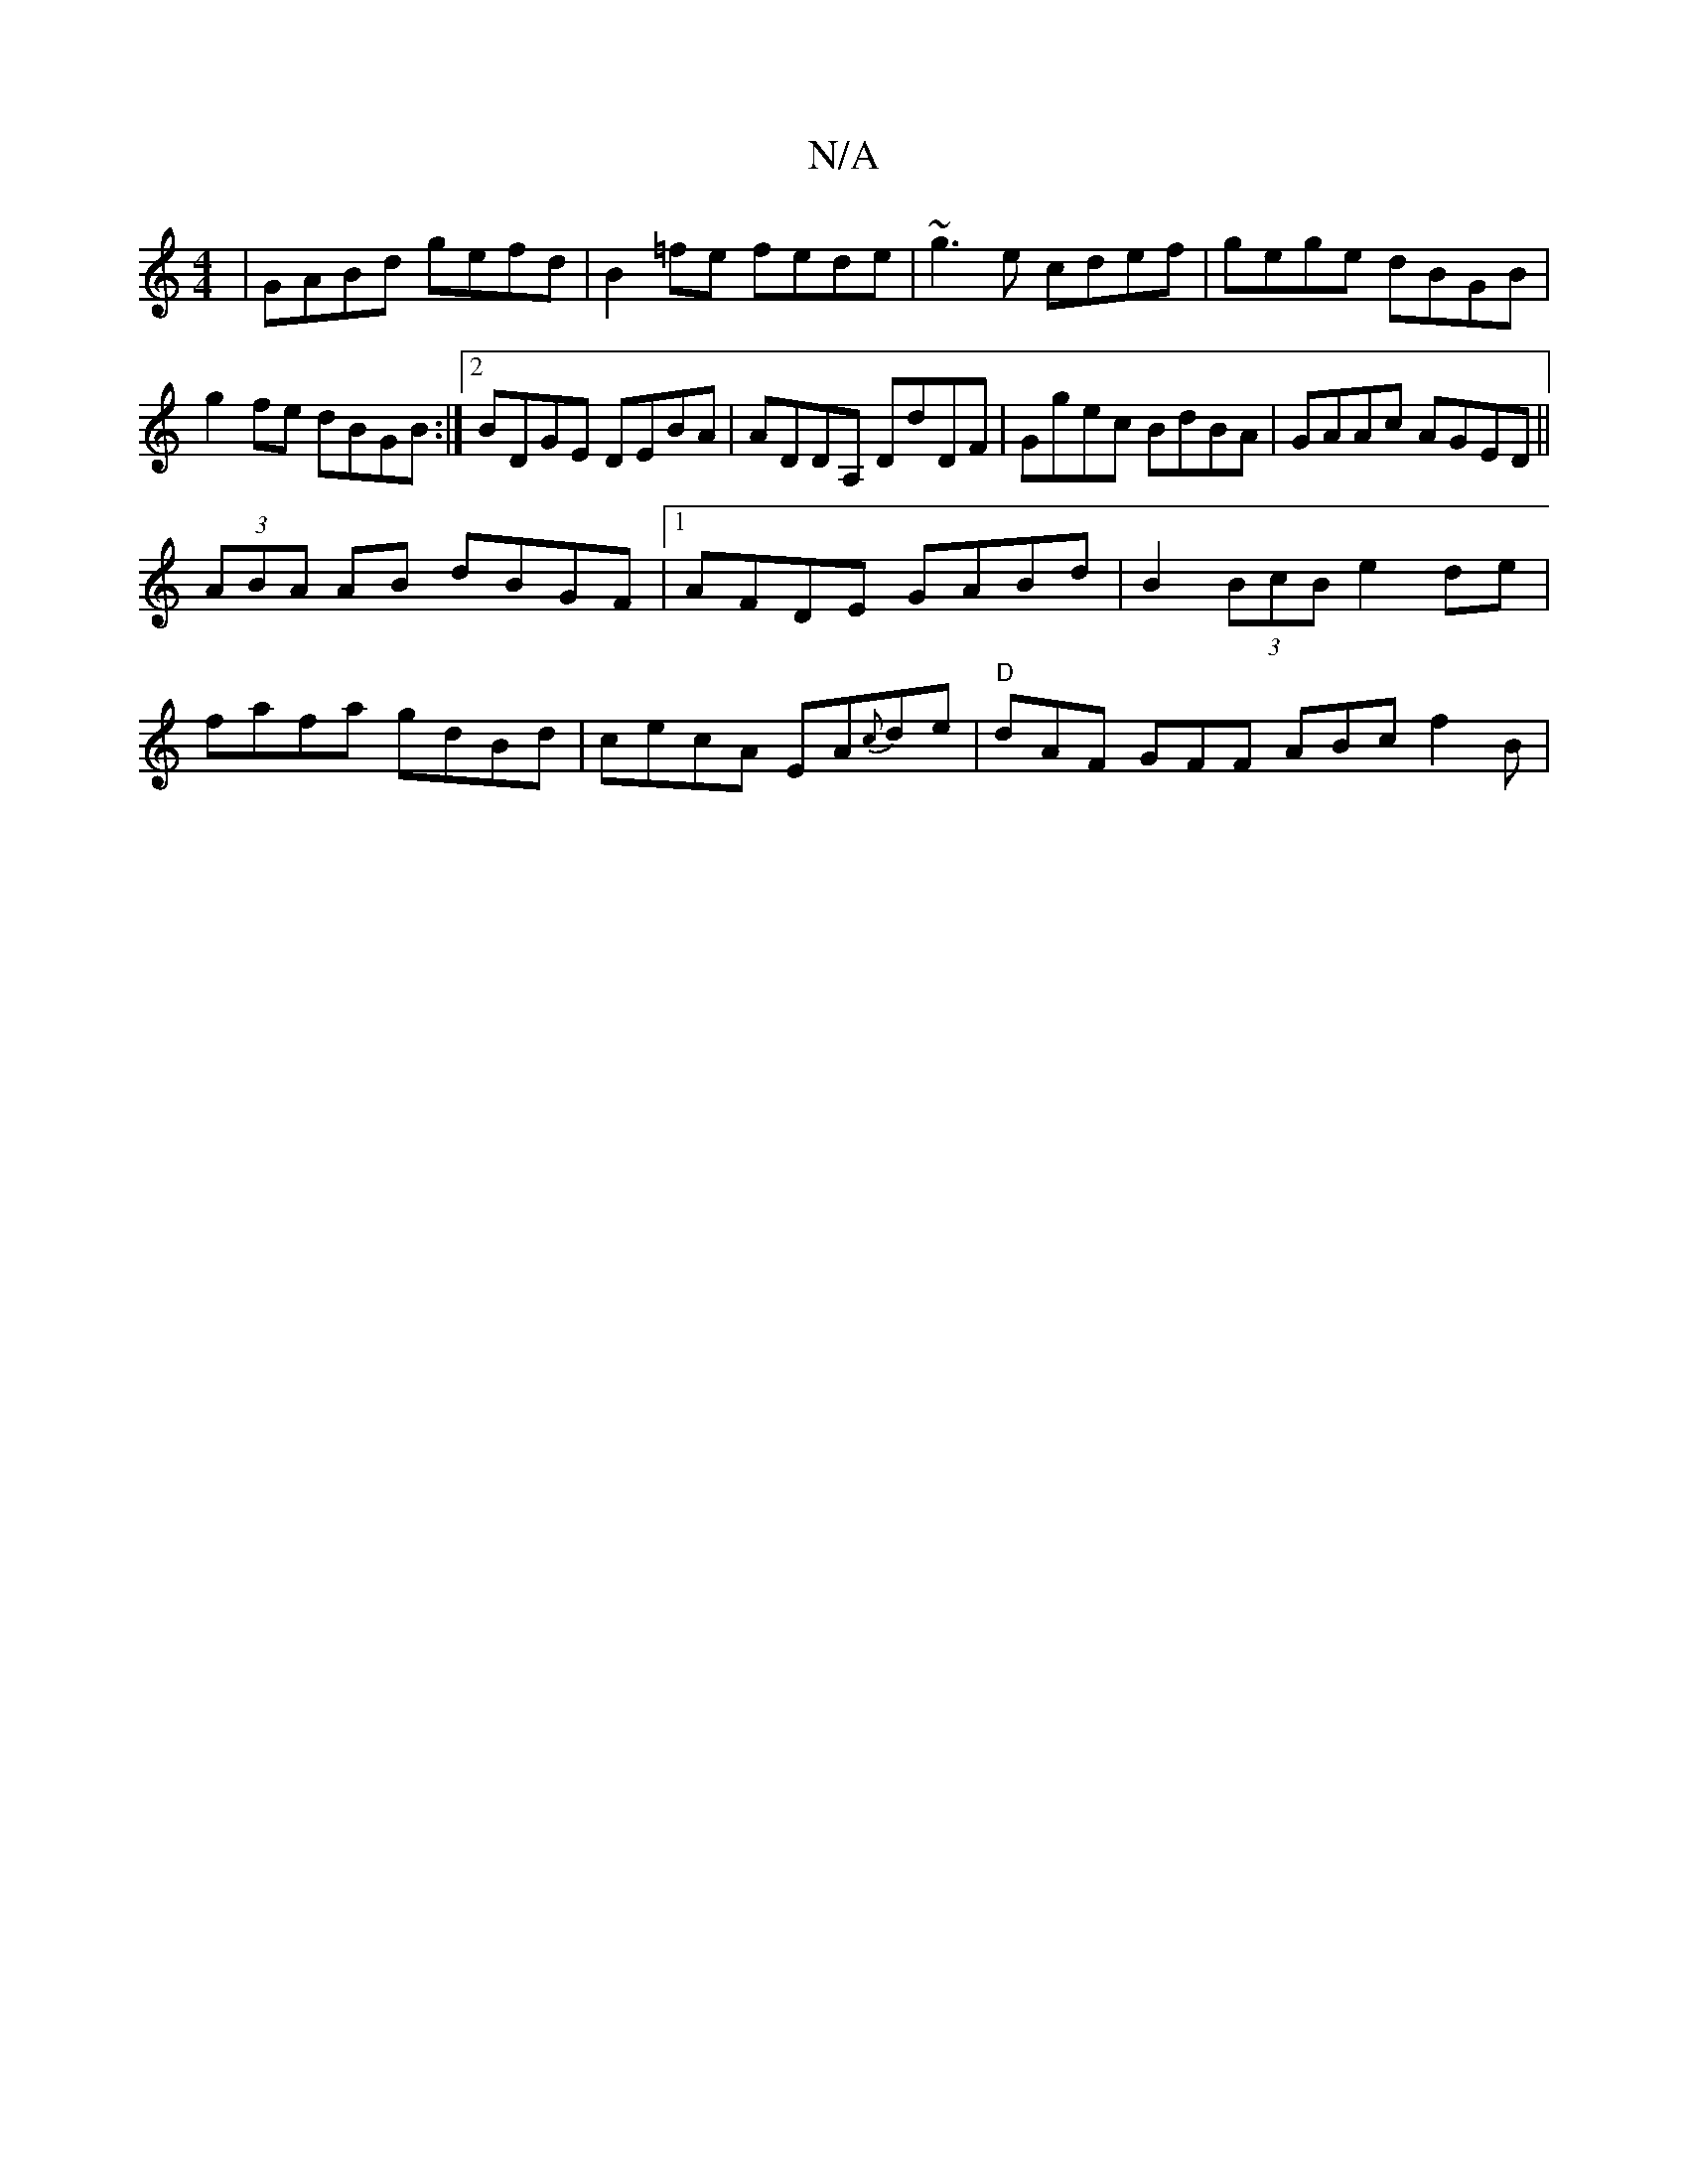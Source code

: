 X:1
T:N/A
M:4/4
R:N/A
K:Cmajor
 | GABd gefd | B2=fe fede|~g3e cdef|gege dBGB |
g2fe dBGB :|2 BDGE DEBA | ADDA, DdDF | Ggec BdBA | GAAc AGED ||
(3ABA AB dBGF|1 AFDE GABd | B2 (3BcB e2 de|
fafa gdBd|cecA EA{c}de|"D" dAF GFF ABc f2B| 